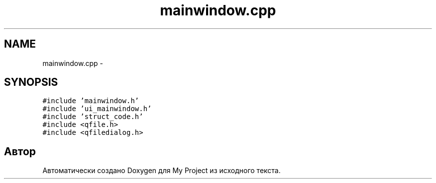 .TH "mainwindow.cpp" 3 "Сб 26 Дек 2015" "My Project" \" -*- nroff -*-
.ad l
.nh
.SH NAME
mainwindow.cpp \- 
.SH SYNOPSIS
.br
.PP
\fC#include 'mainwindow\&.h'\fP
.br
\fC#include 'ui_mainwindow\&.h'\fP
.br
\fC#include 'struct_code\&.h'\fP
.br
\fC#include <qfile\&.h>\fP
.br
\fC#include <qfiledialog\&.h>\fP
.br

.SH "Автор"
.PP 
Автоматически создано Doxygen для My Project из исходного текста\&.
